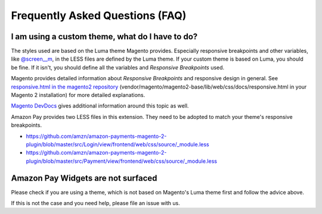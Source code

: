 Frequently Asked Questions (FAQ)
================================

I am using a custom theme, what do I have to do?
------------------------------------------------

The styles used are based on the Luma theme Magento provides. Especially responsive breakpoints and other variables, like `@screen__m`_, in the LESS files are defined by the Luma theme.
If your custom theme is based on Luma, you should be fine. If it isn't, you should define all the variables and `Responsive Breakpoints` used.

Magento provides detailed information about `Responsive Breakpoints` and responsive design in general. See `responsive.html in the magento2 repository`_ (vendor/magento/magento2-base/lib/web/css/docs/responsive.html in your Magento 2 installation) for more detailed explanations.

`Magento DevDocs`_ gives additional information around this topic as well.

Amazon Pay provides two LESS files in this extension. They need to be adopted to match your theme's responsive breakpoints.

* https://github.com/amzn/amazon-payments-magento-2-plugin/blob/master/src/Login/view/frontend/web/css/source/_module.less
* https://github.com/amzn/amazon-payments-magento-2-plugin/blob/master/src/Payment/view/frontend/web/css/source/_module.less


.. _`@screen__m` : https://github.com/amzn/amazon-payments-magento-2-plugin/blob/1.2.4/src/Payment/view/frontend/web/css/source/_module.less#L71
.. _`responsive.html in the magento2 repository` : https://github.com/magento/magento2/blob/2.2/lib/web/css/docs/responsive.html
.. _`Magento DevDocs` : http://devdocs.magento.com/guides/v2.2/frontend-dev-guide/responsive-web-design/rwd_overview.html


Amazon Pay Widgets are not surfaced
-----------------------------------
Please check if you are using a theme, which is not based on Magento's Luma theme first and follow the advice above.

If this is not the case and you need help, please file an issue with us.
